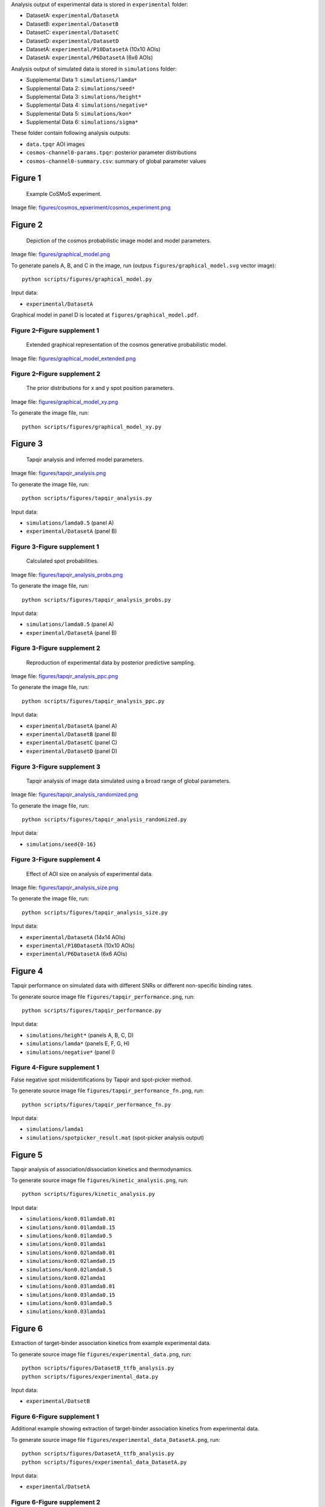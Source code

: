 Analysis output of experimental data is stored in ``experimental`` folder:

* DatasetA: ``experimental/DatasetA``
* DatasetB: ``experimental/DatasetB``
* DatasetC: ``experimental/DatasetC``
* DatasetD: ``experimental/DatasetD``
* DatasetA: ``experimental/P10DatasetA`` (10x10 AOIs)
* DatasetA: ``experimental/P6DatasetA`` (6x6 AOIs)

Analysis output of simulated data is stored in ``simulations`` folder:

* Supplemental Data 1: ``simulations/lamda*``
* Supplemental Data 2: ``simulations/seed*``
* Supplemental Data 3: ``simulations/height*``
* Supplemental Data 4: ``simulations/negative*``
* Supplemental Data 5: ``simulations/kon*``
* Supplemental Data 6: ``simulations/sigma*``

These folder contain following analysis outputs:

* ``data.tpqr`` AOI images
* ``cosmos-channel0-params.tpqr``: posterior parameter distributions
* ``cosmos-channel0-summary.csv``: summary of global parameter values

Figure 1
--------

.. figure:: figures/cosmos_experiment/cosmos_experiment.png
   :alt: Figure 1
   :width: 800
   
   Example CoSMoS experiment.

Image file: `figures/cosmos_epxeriment/cosmos_experiment.png <figures/cosmos_epxeriment/cosmos_experiment.png>`_


Figure 2
--------

.. figure:: figures/graphical_model.png
   :alt: Figure 2
   :width: 800
   
   Depiction of the cosmos probabilistic image model and model parameters.

Image file: `figures/graphical_model.png <figures/graphical_model.png>`_

To generate panels A, B, and C in the image, run (outpus ``figures/graphical_model.svg`` vector image)::

  python scripts/figures/graphical_model.py

Input data:

* ``experimental/DatasetA``

Graphical model in panel D is located at ``figures/graphical_model.pdf``.

Figure 2–Figure supplement 1
^^^^^^^^^^^^^^^^^^^^^^^^^^^^

.. figure:: figures/graphical_model_extended.png
   :alt: Figure 2–Figure supplement 1
   :width: 800
   
   Extended graphical representation of the cosmos generative probabilistic model.

Image file: `figures/graphical_model_extended.png <figures/graphical_model_extended.png>`_

Figure 2–Figure supplement 2
^^^^^^^^^^^^^^^^^^^^^^^^^^^^

.. figure:: figures/graphical_model_xy.png
   :alt: Figure 2–Figure supplement 2
   :width: 300
   
   The prior distributions for x and y spot position parameters.

Image file: `figures/graphical_model_xy.png <figures/graphical_model_xy.png>`_

To generate the image file, run::

  python scripts/figures/graphical_model_xy.py


Figure 3
--------

.. figure:: figures/tapqir_analysis.png
   :alt: Figure 3
   :width: 800
   
   Tapqir analysis and inferred model parameters.

Image file: `figures/tapqir_analysis.png <figures/tapqir_analysis.png>`_

To generate the image file, run::

  python scripts/figures/tapqir_analysis.py

Input data:

* ``simulations/lamda0.5`` (panel A)
* ``experimental/DatasetA`` (panel B)

Figure 3-Figure supplement 1
^^^^^^^^^^^^^^^^^^^^^^^^^^^^

.. figure:: figures/tapqir_analysis_probs.png
   :alt: Figure 3-Figure supplement 1
   :width: 800
   
   Calculated spot probabilities.

Image file: `figures/tapqir_analysis_probs.png <figures/tapqir_analysis_probs.png>`_

To generate the image file, run::

  python scripts/figures/tapqir_analysis_probs.py

Input data:

* ``simulations/lamda0.5`` (panel A)
* ``experimental/DatasetA`` (panel B)

Figure 3-Figure supplement 2
^^^^^^^^^^^^^^^^^^^^^^^^^^^^

.. figure:: figures/tapqir_analysis_ppc.png
   :alt: Figure 3-Figure supplement 2
   :width: 800
   
   Reproduction of experimental data by posterior predictive sampling.

Image file: `figures/tapqir_analysis_ppc.png <figures/tapqir_analysis_ppc.png>`_

To generate the image file, run::

  python scripts/figures/tapqir_analysis_ppc.py

Input data:

* ``experimental/DatasetA`` (panel A)
* ``experimental/DatasetB`` (panel B)
* ``experimental/DatasetC`` (panel C)
* ``experimental/DatasetD`` (panel D)

Figure 3-Figure supplement 3
^^^^^^^^^^^^^^^^^^^^^^^^^^^^

.. figure:: figures/tapqir_analysis_randomized.png
   :alt: Figure 3-Figure supplement 3
   :width: 800
   
   Tapqir analysis of image data simulated using a broad range of global parameters.

Image file: `figures/tapqir_analysis_randomized.png <figures/tapqir_analysis_randomized.png>`_

To generate the image file, run::

  python scripts/figures/tapqir_analysis_randomized.py

Input data:

* ``simulations/seed{0-16}``

Figure 3-Figure supplement 4
^^^^^^^^^^^^^^^^^^^^^^^^^^^^

.. figure:: figures/tapqir_analysis_size.png
   :alt: Figure 3-Figure supplement 4
   :width: 800
   
   Effect of AOI size on analysis of experimental data.

Image file: `figures/tapqir_analysis_size.png <figures/tapqir_analysis_size.png>`_

To generate the image file, run::

  python scripts/figures/tapqir_analysis_size.py

Input data:

* ``experimental/DatasetA`` (14x14 AOIs)
* ``experimental/P10DatasetA`` (10x10 AOIs)
* ``experimental/P6DatasetA`` (6x6 AOIs)


Figure 4
--------

Tapqir performance on simulated data with different SNRs or different non-specific binding rates.

To generate source image file ``figures/tapqir_performance.png``, run::

  python scripts/figures/tapqir_performance.py

Input data:

* ``simulations/height*`` (panels A, B, C, D)
* ``simulations/lamda*`` (panels E, F, G, H)
* ``simulations/negative*`` (panel I)

Figure 4-Figure supplement 1
^^^^^^^^^^^^^^^^^^^^^^^^^^^^

False negative spot misidentifications by Tapqir and spot-picker method.

To generate source image file ``figures/tapqir_performance_fn.png``, run::

  python scripts/figures/tapqir_performance_fn.py

Input data:

* ``simulations/lamda1``
* ``simulations/spotpicker_result.mat`` (spot-picker analysis output)


Figure 5
--------

Tapqir analysis of association/dissociation kinetics and thermodynamics.

To generate source image file ``figures/kinetic_analysis.png``, run::

  python scripts/figures/kinetic_analysis.py

Input data:

* ``simulations/kon0.01lamda0.01``
* ``simulations/kon0.01lamda0.15``
* ``simulations/kon0.01lamda0.5``
* ``simulations/kon0.01lamda1``
* ``simulations/kon0.02lamda0.01``
* ``simulations/kon0.02lamda0.15``
* ``simulations/kon0.02lamda0.5``
* ``simulations/kon0.02lamda1``
* ``simulations/kon0.03lamda0.01``
* ``simulations/kon0.03lamda0.15``
* ``simulations/kon0.03lamda0.5``
* ``simulations/kon0.03lamda1``


Figure 6
--------

Extraction of target-binder association kinetics from example experimental data.

To generate source image file ``figures/experimental_data.png``, run::

  python scripts/figures/DatasetB_ttfb_analysis.py
  python scripts/figures/experimental_data.py

Input data:

* ``experimental/DatsetB``

Figure 6-Figure supplement 1
^^^^^^^^^^^^^^^^^^^^^^^^^^^^

Additional example showing extraction of target-binder association kinetics from experimental data.

To generate source image file ``figures/experimental_data_DatasetA.png``, run::

  python scripts/figures/DatasetA_ttfb_analysis.py
  python scripts/figures/experimental_data_DatasetA.py

Input data:

* ``experimental/DatsetA``

Figure 6-Figure supplement 2
^^^^^^^^^^^^^^^^^^^^^^^^^^^^

Additional example showing extraction of target-binder association kinetics from experimental data.

To generate source image file ``figures/experimental_data_DatasetC.png``, run::

  python scripts/figures/DatasetC_ttfb_analysis.py
  python scripts/figures/experimental_data_DatasetC.py

Input data:

* ``experimental/DatsetC``

Figure 6-Figure supplement 3
^^^^^^^^^^^^^^^^^^^^^^^^^^^^

Additional example showing extraction of target-binder association kinetics from experimental data.

To generate source image file ``figures/experimental_data_DatasetD.png``, run::

  python scripts/figures/DatasetD_ttfb_analysis.py
  python scripts/figures/experimental_data_DatasetD.py

Input data:

* ``experimental/DatsetD``


Supplemental Data 1
-------------------

Varying non-specific binding rate simulation parameters and corresponding fit values

To generate source image file ``supplementary/data1.xlsx``, run::

  python scripts/supplementary/data1.py

Input data:

* ``simulations/lamda*``


Supplemental Data 2
-------------------

Randomized simulation parameters and corresponding fit values

To generate source image file ``supplementary/data2.xlsx``, run::

  python scripts/supplementary/data2.py

Input data:

* ``simulations/seed*``


Supplemental Data 3
-------------------

Randomized simulation parameters and corresponding fit values

To generate source image file ``supplementary/data3.xlsx``, run::

  python scripts/supplementary/data3.py

Input data:

* ``simulations/height*``


Supplemental Data 4
-------------------

No target-specific binding and varying non-specific binding rate simulation parameters and corresponding fit values

To generate source image file ``supplementary/data4.xlsx``, run::

  python scripts/supplementary/data4.py

Input data:

* ``simulations/negative*``


Supplemental Data 5
-------------------

Kinetic simulation parameters and corresponding fit values

To generate source image file ``supplementary/data5.xlsx``, run::

  python scripts/supplementary/data5.py

Input data:

* ``simulations/kon*``


Supplemental Data 6
-------------------

Varying proximity simulation parameters and corresponding fit values

To generate source image file ``supplementary/data6.xlsx``, run::

  python scripts/supplementary/data6.py

Input data:

* ``simulations/sigma*``
